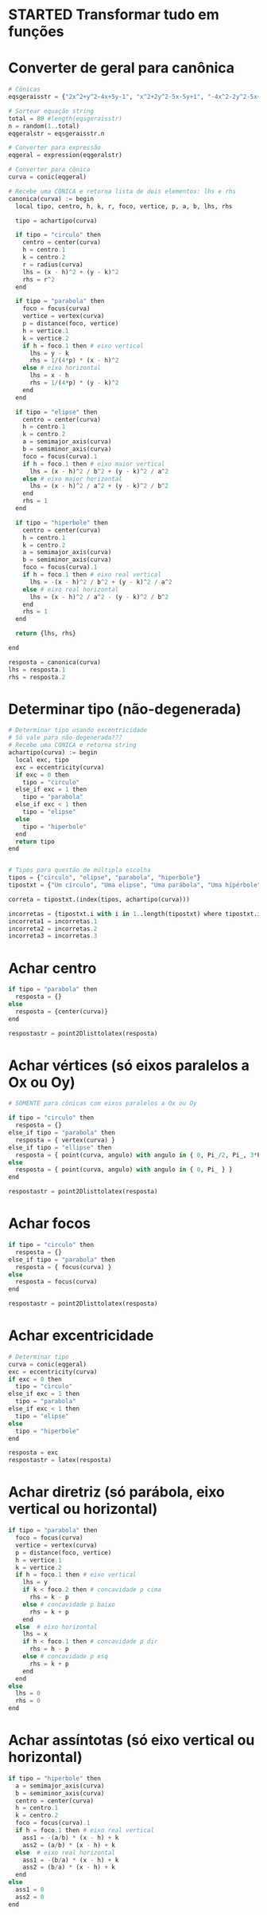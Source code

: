 
* STARTED Transformar tudo em funções
  :LOGBOOK:
  CLOCK: [2022-10-18 Tue 13:02]
  - State "STARTED"    from "TODO"       [2022-10-18 Tue 13:02]
  :END:

* Converter de geral para canônica

  #+begin_src python
    # Cônicas
    eqsgeraisstr = {"2x^2+y^2-4x+5y-1", "x^2+2y^2-5x-5y+1", "-4x^2-2y^2-5x+y+1", "-x^2-y^2-4x+y+5", "-3x^2-5y^2+3x-2y", "5x^2+5y^2-5y", "-x^2-2y^2+4x+2y+5", "-2x^2-5y^2+y+4", "-x^2-y^2-4x-3y+4", "-2x^2-4y^2+3x+3y+1", "-5x^2-y^2-x-4y+2", "-5x^2-2y^2+4x+4y-1", "-4x^2-5y^2-2x+2y+2", "-3x^2-y^2-x+4y", "-5x^2-5y^2-5x+2", "x^2+5y^2-4x+y+1", "5x^2+2y^2-4x+4y-1", "-5x^2-y^2+5x-2y+5", "-x^2-3y^2+2x+5y+1", "-x^2-5y^2-2x-5y+3", "5x^2+3y^2-x+5y", "5x^2+y^2+3y-1", "3x^2+5y^2-4x+4y+2", "4x^2+2y^2-2x+y-5", "x^2+2y^2-x-5y+1", "2x^2+y^2+4x+4y-1", "2x^2+y^2+2x", "-4x^2+y^2-4x+5y+4", "-2x^2+2y^2+5x-4y+2", "5x^2-2y^2+4x-4y", "-3x^2+y^2-2x+4y+3", "-3x^2+2y^2-3x-3y-3", "-5x^2+3y^2+3x+3y-4", "-5x^2+3y^2-x+2y-5", "-4x^2+5y^2+x-y-1", "5x^2-3y^2-5x+4y+2", "5x^2-y^2+3x+5y-2", "-x^2+2y^2-5x-2y-2", "4x^2-4y^2-x-y+1", "2x^2-2y^2+3x+2", "-2x^2+4y^2+4x-5y-4", "5x^2-2y^2+2x+2y+2", "-x^2+y^2+3x-4", "-2x^2+4y^2-2x+3y+5", "-4x^2+5y^2+5x", "-3x^2+5y^2-4x+4y-2", "-x^2+4y^2+5x-4y-1", "-2x^2+2y^2-4x-3y-5", "-4x^2+2y^2+3x-3y-1", "-3x^2+3y^2-2x-4", "-5x^2+2y^2-2x-3y+2", "-2x^2+2y^2-3y+2", "-2x^2+5y^2-5x+3y+1", "5x^2-2y^2-x-5y-2", "-5y^2+2x+5", "-y^2-2x-2y+1", "4x^2-x+2y+1", "-3y^2+2x+3", "-x^2-4x-2y-4", "-3y^2+2x+5y-2", "y^2+5x+3y+1", "-4y^2-2x-2y", "4x^2-4x+y-5", "2y^2-3x+4y", "-2y^2+x+3y-1", "4x^2-x-3y+5", "-x^2+3x+3y-2", "3y^2-3x-4y", "3y^2+2x+y+1", "-2x^2-5x+2y-3", "-2y^2-3x+y+3", "-3x^2+2x-4y-3", "-4x^2-5x+2y+2", "-2x^2+3x+4y-5", "2x^2-x-y+3", "y^2-x-y-1", "x^2+5x+2y-3", "-5x^2+2y", "-5x^2-5x-2y+2", "-x^2+3x+5y-4"}

    # Sortear equação string
    total = 80 #length(eqsgeraisstr)
    n = random(1..total)
    eqgeralstr = eqsgeraisstr.n

    # Converter para expressão
    eqgeral = expression(eqgeralstr)

    # Converter para cônica
    curva = conic(eqgeral)

    # Recebe uma CONICA e retorna lista de dois elementos: lhs e rhs
    canonica(curva) := begin
      local tipo, centro, h, k, r, foco, vertice, p, a, b, lhs, rhs

      tipo = achartipo(curva)

      if tipo = "circulo" then
        centro = center(curva)
        h = centro.1
        k = centro.2
        r = radius(curva)
        lhs = (x - h)^2 + (y - k)^2
        rhs = r^2
      end

      if tipo = "parabola" then
        foco = focus(curva)
        vertice = vertex(curva)
        p = distance(foco, vertice)
        h = vertice.1
        k = vertice.2
        if h = foco.1 then # eixo vertical
          lhs = y - k
          rhs = 1/(4*p) * (x - h)^2
        else # eixo horizontal
          lhs = x - h
          rhs = 1/(4*p) * (y - k)^2
        end
      end

      if tipo = "elipse" then
        centro = center(curva)
        h = centro.1
        k = centro.2
        a = semimajor_axis(curva)
        b = semiminor_axis(curva)
        foco = focus(curva).1
        if h = foco.1 then # eixo maior vertical
          lhs = (x - h)^2 / b^2 + (y - k)^2 / a^2
        else # eixo maior horizontal
          lhs = (x - h)^2 / a^2 + (y - k)^2 / b^2
        end
        rhs = 1
      end

      if tipo = "hiperbole" then
        centro = center(curva)
        h = centro.1
        k = centro.2
        a = semimajor_axis(curva)
        b = semiminor_axis(curva)
        foco = focus(curva).1
        if h = foco.1 then # eixo real vertical
          lhs = -(x - h)^2 / b^2 + (y - k)^2 / a^2
        else # eixo real horizontal
          lhs = (x - h)^2 / a^2 - (y - k)^2 / b^2
        end
        rhs = 1
      end

      return {lhs, rhs}

    end

    resposta = canonica(curva)
    lhs = resposta.1
    rhs = resposta.2
  #+end_src
  
* Determinar tipo (não-degenerada)

  #+begin_src python
    # Determinar tipo usando excentricidade
    # Só vale para não-degenerada???
    # Recebe uma CONICA e retorna string
    achartipo(curva) := begin
      local exc, tipo
      exc = eccentricity(curva)
      if exc = 0 then 
        tipo = "circulo"
      else_if exc = 1 then
        tipo = "parabola"
      else_if exc < 1 then
        tipo = "elipse"
      else
        tipo = "hiperbole"
      end
      return tipo
    end


    # Tipos para questão de múltipla escolha
    tipos = {"circulo", "elipse", "parabola", "hiperbole"}
    tipostxt = {"Um círculo", "Uma elipse", "Uma parábola", "Uma hipérbole"}

    correta = tipostxt.(index(tipos, achartipo(curva)))

    incorretas = {tipostxt.i with i in 1..length(tipostxt) where tipostxt.i != correta}
    incorreta1 = incorretas.1
    incorreta2 = incorretas.2
    incorreta3 = incorretas.3
  #+end_src
  
* Achar centro

  #+begin_src python
    if tipo = "parabola" then
      resposta = {}
    else
      resposta = {center(curva)}
    end

    respostastr = point2Dlisttolatex(resposta)
  #+end_src
  
* Achar vértices (só eixos paralelos a Ox ou Oy)

  #+begin_src python
    # SOMENTE para cônicas com eixos paralelos a Ox ou Oy

    if tipo = "circulo" then
      resposta = {}
    else_if tipo = "parabola" then
      resposta = { vertex(curva) }
    else_if tipo = "ellipse" then
      resposta = { point(curva, angulo) with angulo in { 0, Pi_/2, Pi_, 3*Pi_/4 } }
    else
      resposta = { point(curva, angulo) with angulo in { 0, Pi_ } }
    end

    respostastr = point2Dlisttolatex(resposta)
  #+end_src

* Achar focos

  #+begin_src python
    if tipo = "circulo" then
      resposta = {}
    else_if tipo = "parabola" then
      resposta = { focus(curva) }
    else
      resposta = focus(curva)
    end

    respostastr = point2Dlisttolatex(resposta)
  #+end_src
  
* Achar excentricidade

  #+begin_src python
    # Determinar tipo
    curva = conic(eqgeral)
    exc = eccentricity(curva)
    if exc = 0 then
      tipo = "circulo"
    else_if exc = 1 then
      tipo = "parabola"
    else_if exc < 1 then
      tipo = "elipse"
    else
      tipo = "hiperbole"
    end

    resposta = exc
    respostastr = latex(resposta)
  #+end_src

* Achar diretriz (só parábola, eixo vertical ou horizontal)

  #+begin_src python
    if tipo = "parabola" then
      foco = focus(curva)
      vertice = vertex(curva)
      p = distance(foco, vertice)
      h = vertice.1
      k = vertice.2
      if h = foco.1 then # eixo vertical
        lhs = y
        if k < foco.2 then # concavidade p cima
          rhs = k - p
        else # concavidade p baixo
          rhs = k + p
        end
      else  # eixo horizontal
        lhs = x
        if h < foco.1 then # concavidade p dir
          rhs = h - p
        else # concavidade p esq
          rhs = k + p
        end
      end
    else
      lhs = 0
      rhs = 0
    end
  #+end_src

* Achar assíntotas (só eixo vertical ou horizontal)

  #+begin_src python
    if tipo = "hiperbole" then
      a = semimajor_axis(curva)
      b = semiminor_axis(curva)
      centro = center(curva)
      h = centro.1
      k = centro.2
      foco = focus(curva).1
      if h = foco.1 then # eixo real vertical
        ass1 = -(a/b) * (x - h) + k
        ass2 = (a/b) * (x - h) + k
      else  # eixo real horizontal
        ass1 = -(b/a) * (x - h) + k
        ass2 = (b/a) * (x - h) + k
      end
    else
      ass1 = 0
      ass2 = 0
    end
  #+end_src

  
